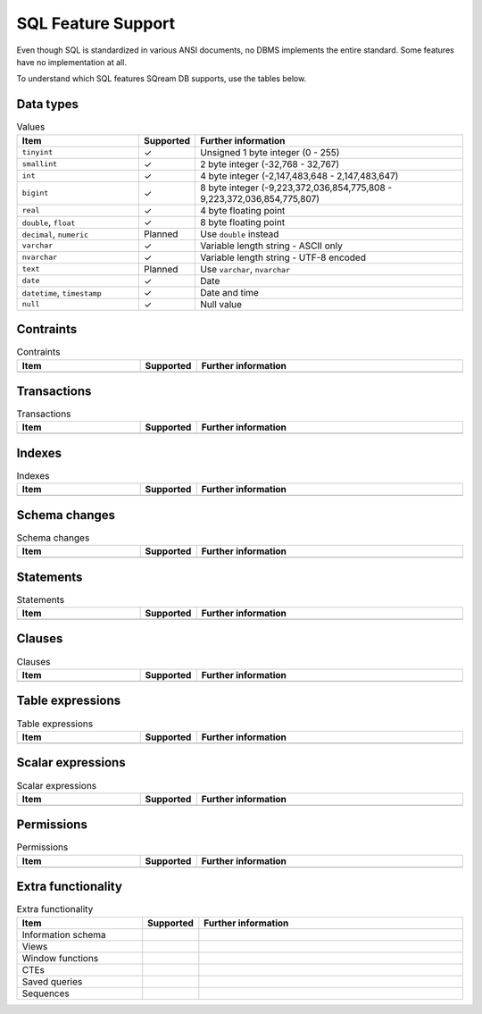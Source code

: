 .. _sql_feature_support:

####################
SQL Feature Support
####################

Even though SQL is standardized in various ANSI documents, no DBMS implements the entire standard.
Some features have no implementation at all.

To understand which SQL features SQream DB supports, use the tables below.

***********
Data types
***********

.. list-table:: Values
   :widths: 30 5 65
   :header-rows: 1
   
   * - Item
     - Supported
     - Further information
   * - ``tinyint``
     - ✓
     - Unsigned 1 byte integer (0 - 255)
   * - ``smallint``
     - ✓
     - 2 byte integer (-32,768 - 32,767)
   * - ``int``
     - ✓
     - 4 byte integer (-2,147,483,648 - 2,147,483,647)
   * - ``bigint``
     - ✓
     - 8 byte integer (-9,223,372,036,854,775,808 - 9,223,372,036,854,775,807)
   * - ``real``
     - ✓
     - 4 byte floating point
   * - ``double``, ``float``
     - ✓
     - 8 byte floating point
   * - ``decimal``, ``numeric``
     - Planned
     - Use ``double`` instead
   * - ``varchar``
     - ✓
     - Variable length string - ASCII only
   * - ``nvarchar``
     - ✓
     - Variable length string - UTF-8 encoded
   * - ``text``
     - Planned
     - Use ``varchar``, ``nvarchar``
   * - ``date``
     - ✓
     - Date
   * - ``datetime``, ``timestamp``
     - ✓
     - Date and time
   * - ``null``
     - ✓
     - Null value

***********
Contraints
***********

.. list-table:: Contraints
   :widths: 30 5 65
   :header-rows: 1
   
   * - Item
     - Supported
     - Further information
   * -
     -
     -

*************
Transactions
*************

.. list-table:: Transactions
   :widths: 30 5 65
   :header-rows: 1
   
   * - Item
     - Supported
     - Further information
   * -
     -
     -

*************
Indexes
*************

.. list-table:: Indexes
   :widths: 30 5 65
   :header-rows: 1
   
   * - Item
     - Supported
     - Further information
   * -
     -
     -

***************
Schema changes
***************

.. list-table:: Schema changes
   :widths: 30 5 65
   :header-rows: 1
   
   * - Item
     - Supported
     - Further information
   * -
     -
     -

*************
Statements
*************

.. list-table:: Statements
   :widths: 30 5 65
   :header-rows: 1
   
   * - Item
     - Supported
     - Further information
   * -
     -
     -

*************
Clauses
*************

.. list-table:: Clauses
   :widths: 30 5 65
   :header-rows: 1
   
   * - Item
     - Supported
     - Further information
   * -
     -
     -

******************
Table expressions
******************

.. list-table:: Table expressions
   :widths: 30 5 65
   :header-rows: 1
   
   * - Item
     - Supported
     - Further information
   * -
     -
     -

******************
Scalar expressions
******************

.. list-table:: Scalar expressions
   :widths: 30 5 65
   :header-rows: 1
   
   * - Item
     - Supported
     - Further information
   * -
     -
     -

******************
Permissions
******************

.. list-table:: Permissions
   :widths: 30 5 65
   :header-rows: 1
   
   * - Item
     - Supported
     - Further information
   * -
     -
     -

********************
Extra functionality
********************

.. list-table:: Extra functionality
   :widths: 30 5 65
   :header-rows: 1
   
   * - Item
     - Supported
     - Further information
   * - Information schema
     -
     -
   * - Views
     -
     -
   * - Window functions
     -
     -
   * - CTEs
     -
     -
   * - Saved queries
     -
     -
   * - Sequences
     -
     -